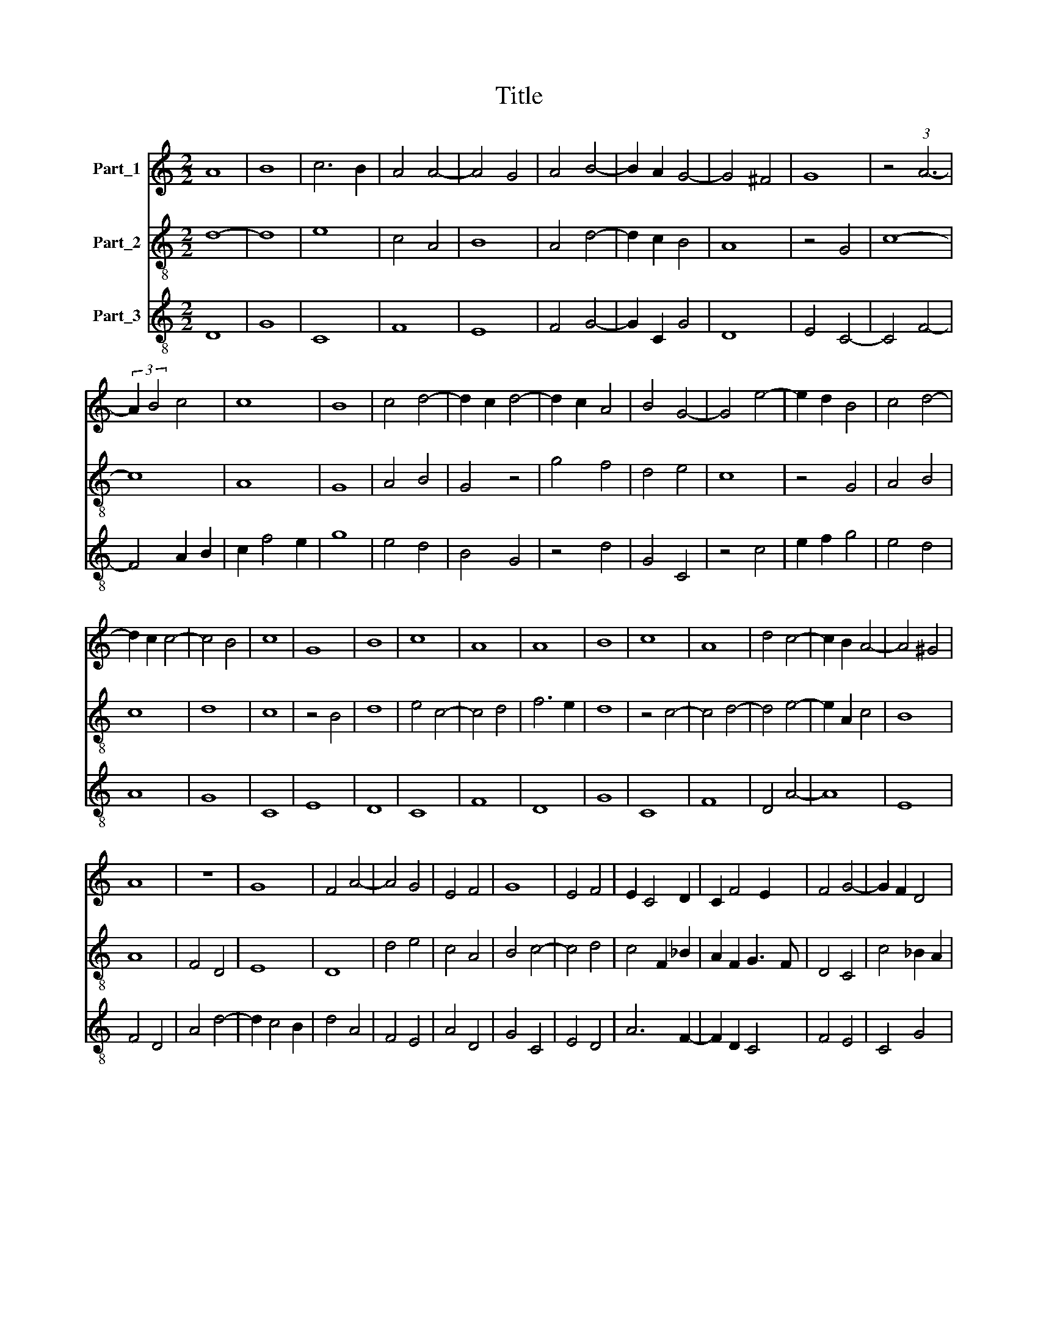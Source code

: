 X:1
T:Title
%%score 1 2 3
L:1/8
M:2/2
K:C
V:1 treble nm="Part_1"
V:2 treble-8 nm="Part_2"
V:3 treble-8 nm="Part_3"
V:1
 A8 | B8 | c6 B2 | A4 A4- | A4 G4 | A4 B4- | B2 A2 G4- | G4 ^F4 | G8 | z4 (3:2:1A6- | %10
 (3:2:2A2 B4 c4 | c8 | B8 | c4 d4- | d2 c2 d4- | d2 c2 A4 | B4 G4- | G4 e4- | e2 d2 B4 | c4 d4- | %20
 d2 c2 c4- | c4 B4 | c8 | G8 | B8 | c8 | A8 | A8 | B8 | c8 | A8 | d4 c4- | c2 B2 A4- | A4 ^G4 | %34
 A8 | z8 | G8 | F4 A4- | A4 G4 | E4 F4 | G8 | E4 F4 | E2 C4 D2 | C2 F4 E2 | F4 G4- | G2 F2 D4 | %46
 E6 D2 | F8 | z8 | F8 | G8 | A8 | A8 | (3:2:2c8 _B4 | G8 | F4 G4 | A4 F4 | D8 | G6 F2 | E6 D2 | %60
 E4 F4- | F2 E2 D4 | ^C2 C4 B,2 | D8 | z8 | F8- | F8 | F8 | G8 | F4 G4 | A4 F4 | E8 | D8 | D8 | %74
 F8 | C8 | D4 E4- | E4 F4 | D8 | G8 | F4 E4- | E4 A4- | A4 F4 | G6 F2 | E2 D2 E4 | F4 D4- | D4 C4 | %87
 D8 || G8 | F8 | G8 | A8- | A4 A4 | A8 | A4 A4 | A8 | G4 A4 | F4 _B4- | B2 A2 A4- | A4 G4 | A8 | %101
 z8 | A8 | A4 A4 | A8 | c8 | A8 | G8 | F6 G2 | A4 _B4- | B2 G2 A4- | A2 F2 G4- | G2 F2 E4- | %113
 E2 D2 D4- | D4 C4 | D8 || G8 | F8 | G8 | A8 | A4 A4 | A4 A4 | A4 A4 | A8 | G4 A4 | F4 _B4- | %126
 B2 A2 A4- | A4 G4 | A8 | z8 | G8 | F8 | G8 | A8 | A4 A4 | A4 A4 | A8 | c8 | A8 | G8 | F6 G2 | %141
 A4 _B4- | B2 G2 A4- | A2 F2 G4- | G2 F2 E4- | E2 D2 D4- | D4 C4 | D8 |] %148
V:2
 d8- | d8 | e8 | c4 A4 | B8 | A4 d4- | d2 c2 B4 | A8 | z4 G4 | c8- | c8 | A8 | G8 | A4 B4 | G4 z4 | %15
 g4 f4 | d4 e4 | c8 | z4 G4 | A4 B4 | c8 | d8 | c8 | z4 B4 | d8 | e4 c4- | c4 d4 | f6 e2 | d8 | %29
 z4 c4- | c4 d4- | d4 e4- | e2 A2 c4 | B8 | A8 | F4 D4 | E8 | D8 | d4 e4 | c4 A4 | B4 c4- | c4 d4 | %42
 c4 F2 _B2 | A2 F2 G3 F | D4 C4 | c4 _B2 A2 | G8 | F8 | z8 | A8 | _B6 A2 | F4 c4 | d4 f4 | e4 c4- | %54
 c4 B4 | d4 B4 | c4 d4 | B4 G4- | G4 c4- | c2 B2 A4 | G4 A4 | D4 F2 G2 | E8 | D8 | z8 | A4 B4 | %66
 A4 d4- | d2 c2 A4 | B4 c4 | d4 e4 | f4 d4- | d4 ^c4 | d8 | B4 G4 | A8- | A8 | F4 G4 | A4 D4- | %78
 D4 G4- | G4 E4 | A8- | A8 | D8 | E4 C4- | C4 G4 | A4 F4 | E8 | D8 || c8 | d8 | B8 | A8 | F4 F4 | %93
 D8 | z4 d4 | c4 f4 | e4 c4 | d8 | G4 A4 | _B8 | A8 | z8 | d8 | c4 c4 | F8 | A6 B2 | c8- | c8 | %108
 d4 B4 | A4 d4 | e4 c4 | d4 _B4 | G4 A4 | F4 G4 | _E8 | D8 || c8 | d8 | B8 | A8 | F4 F4 | D4 D4 | %122
 z4 d4 | c4 f4 | e4 c4 | d8 | G4 A4 | _B8 | A8 | z8 | c8 | d8 | B8 | A8 | d4 d4 | c4 c4 | F8 | %137
 A6 B2 | c8- | c8 | d4 B4 | A4 d4 | e4 c4 | d4 _B4 | G4 A4 | F4 G4 | _E8 | D8 |] %148
V:3
 D8 | G8 | C8 | F8 | E8 | F4 G4- | G2 C2 G4 | D8 | E4 C4- | C4 F4- | F4 A2 B2 | c2 f4 e2 | g8 | %13
 e4 d4 | B4 G4 | z4 d4 | G4 C4 | z4 c4 | e2 f2 g4 | e4 d4 | A8 | G8 | C8 | E8 | D8 | C8 | F8 | D8 | %28
 G8 | C8 | F8 | D4 A4- | A8 | E8 | F4 D4 | A4 d4- | d2 c4 B2 | d4 A4 | F4 E4 | A4 D4 | G4 C4 | %41
 E4 D4 | A6 F2- | F2 D2 C4 | F4 E4 | C4 G4 | C8 | c8 | z8 | c8 | d8 | c4 F4- | F4 D4 | C8 | E8 | %55
 D4 E2 G2 | F2 A2 D4 | G8 | E4 C4- | C4 z4 | C2 E2 D4 | A4 A4- | A2 B2 G4 | A8 | F6 E2 | D8- | D8 | %67
 D4 F4 | E8 | D4 C4 | F4 G4 | A8 | D8 | G8 | D8 | F8 | A4 B4 | c4 d4 | A4 B4- | B8 | c8 | z4 c4 | %82
 d8 | B4 c4- | c2 G2 B4 | c4 A4- | A4 G4 | A8 || E8 | D8 | E8 | F4 D4 | A2 B2 c2 Bc | d6 c2 | %94
 A4 D4 | F8 | C4 F4 | D4 G4 | _E4 D4 | G8 | D8 | z8 | D8 | F4 F4 | c8 | F8- | F8 | E8 | D4 E4 | %109
 F4 G4 | E4 A4 | D4 G2 A2 | _B4 c4 | A4 _B4 | G6 F2 | A8 || E8 | D8 | E8 | F4 D4 | A2 B2 c2 Bc | %121
 d6 c2 | A4 D4 | F8 | C4 F4 | D4 G4 | _E4 D4 | G8 | D8 | z8 | E8 | D8 | E8 | F4 D4- | D4 D4 | %135
 F4 F4 | c4 c4 | F8- | F8 | E8 | D4 E4 | F4 G4 | E4 A4 | D4 G2 A2 | _B4 c4 | A4 _B4 | G6 F2 | A8 |] %148

